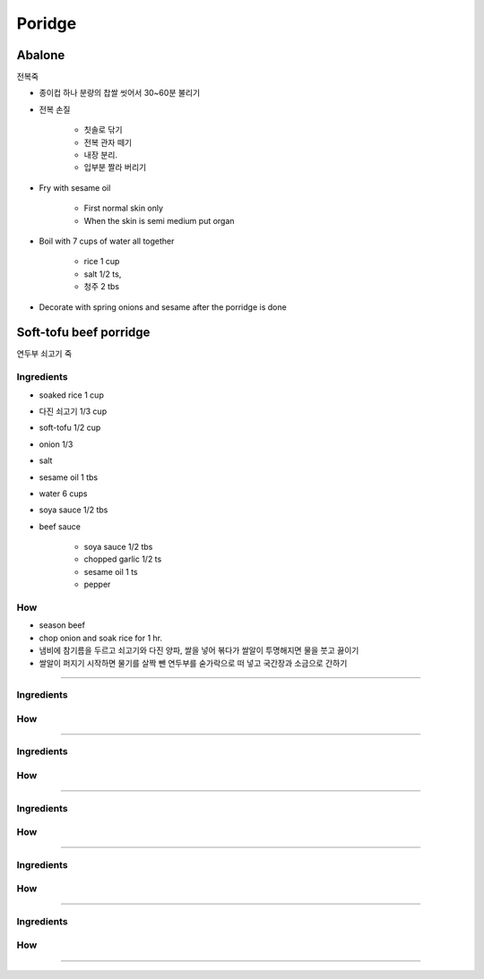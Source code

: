 =======
Poridge
=======

Abalone
=======
전복죽

- 종이컵 하나 분량의 찹쌀 씻어서 30~60분 불리기
- 전복 손질

	- 칫솔로 닦기
	- 전복 관자 떼기
	- 내장 분리. 
	- 입부분 짤라 버리기

- Fry with sesame oil

	- First normal skin only
	- When the skin is semi medium put organ

- Boil with 7 cups of water all together

	- rice 1 cup
	- salt 1/2 ts, 
	- 청주 2 tbs
	
- Decorate with spring onions and sesame after the porridge is done


Soft-tofu beef porridge
=======================
연두부 쇠고기 죽

Ingredients
###########
- soaked rice 1 cup
- 다진 쇠고기 1/3 cup
- soft-tofu 1/2 cup
- onion 1/3
- salt
- sesame oil 1 tbs
- water 6 cups
- soya sauce 1/2 tbs

- beef sauce

	- soya sauce 1/2 tbs
	- chopped garlic 1/2 ts
	- sesame oil 1 ts
	- pepper 

How
###
- season beef
- chop onion and soak rice for 1 hr.
- 냄비에 참기름을 두르고 쇠고기와 다진 양파, 쌀을 넣어 볶다가 쌀알이 투명해지면 물을 붓고 끓이기
- 쌀알이 퍼지기 시작하면 물기를 살짝 뺀 연두부를 숟가락으로 떠 넣고 국간장과 소금으로 간하기


-----



Ingredients
###########


How
###



-----



Ingredients
###########


How
###



-----



Ingredients
###########


How
###



-----



Ingredients
###########


How
###



-----



Ingredients
###########


How
###



-----



